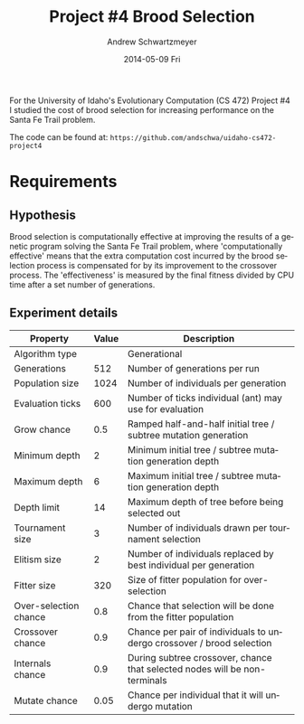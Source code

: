#+TITLE:     Project #4 Brood Selection
#+AUTHOR:    Andrew Schwartzmeyer
#+EMAIL:     schw2620@vandals.uidaho.edu
#+DATE:      2014-05-09 Fri
#+LANGUAGE:  en
#+OPTIONS:   H:3 num:nil toc:nil \n:nil @:t ::t |:t ^:t -:t f:t *:t <:t
#+OPTIONS:   TeX:t LaTeX:t skip:nil d:nil todo:t pri:nil tags:not-in-toc
#+INFOJS_OPT: view:nil toc:nil ltoc:t mouse:underline buttons:0 path:http://orgmode.org/org-info.js
#+EXPORT_SELECT_TAGS: export
#+EXPORT_EXCLUDE_TAGS: noexport
#+LATEX_HEADER: \usepackage{lmodern}

#+BEGIN_ABSTRACT
For the University of Idaho's Evolutionary Computation (CS 472)
Project #4 I studied the cost of brood selection for increasing
performance on the Santa Fe Trail problem.

The code can be found at:
=https://github.com/andschwa/uidaho-cs472-project4=
#+END_ABSTRACT

* Build :noexport:
Makes use of autotools. Necessary files:
- configure.ac (with help from autoscan)
- Makefile.am
- m4/* for macros

To configure and build:
#+begin_src sh
autoreconf -vfi && ./configure && make
#+end_src

Boost must be built using the same compiler, so for OS X,
=./tools/build/v2/user-config.jam= needs the directive =using darwin :
4.8 : g++-4.8 ;=. This will force the darwin toolset to use =g++-4.8=
(install via homebrew). See

Boost should then be bootstrapped like thus:

#+begin_src sh
./bootstrap.sh --with-libraries=program_options --with-toolset=darwin
#+end_src

And then built with =./b2= and installed with =./b2 install=.

* Assignment :noexport:
** DONE Project #2a Genetic Program
   DEADLINE: <2014-03-07 Fri>
[[http://www2.cs.uidaho.edu/~cs472_572/s14/GPProjectA.html][From Professor Terry Soule]]
This is the first subproject of the GP project. The goal of this
subproject is to create a population of GP tree structures for a
symbolic regression problem.  If you want to use it, or refer to it, I
have written a node and an individual class that uses pointers to
build and evaluate random expression trees. Trees are build of nodes,
which point to each other.

node.h
node.cpp
individual.h
individual.cpp
test.cpp

To compile the test main program use:

=g++ test.cpp node.cpp individual.cpp=

For this subproject you only need the following functionallity:

- Generate full random expression individuals.
- The expression trees should have, at least, the non-teminals: +,
  -, *, /.
- The expression trees should have, at least, the teminals: X (the
  input variable) and constants.
- The ability to copy individuals.
- The ability to evaluate individuals.
- The ability to erase individuals.
- The ability to calculate the size (number of terminals and
  non-terminals) of individuals.
- The ability to create a population of individuals and to find the
  best and average fitness of the population, and the average size of
  the individuals in the population.
- Individuals should represent expression trees, but may be coded as a
  different type of data structure (e.g. a tree stored in an
  array). For now you may choose your own fitness function, i.e. your
  own set of x,y points that the GP should evolved an expression to
  fit.

For the report:

- Project Write-up: Write a short paper describing the results of your
  project that includes the following sections:
- Algorithm descriptions - Description of the GP so far. Be careful to
  include all of the details someone would need to replicate your
  work.
- Individual description - Description of the structure of your
  individuals. Be careful to include all of the details someone would
  need to replicate your work.
- Results - Basically, does it seem to be working.
- Conclusions - If it's not working, why not. And what are then next
  steps to complete the project.

** DONE Project #2b Genetic Program
   DEADLINE: <2014-03-14 Fri>
This is the second subproject of the GP project. The goal of this subproject is to finish the pieces of the GP for a symbolic regression problem.
For this subproject you will need to complete the GP including the following functionallity (in addition to the functions from the previous assignment):

- [X] Add a conditional to the function set of the expression trees.
- [X] Mutation
- [X] Crossover of two trees
- [X] Selection
- [X] Elitism if you are using a generational model
- [X] Test the GP to make sure that it is working.

Project Write-up: For this subproject you only need a description of
the general algorithm:

- [X] generational or steady-state
- [X] how mutation works
- [X] the selction mechanism, etc.
- [X] a description of any problems so far

Note that the write-up may be fairly short.
** DONE Project #2 Genetic Program
   DEADLINE: <2014-03-23 Sun>

This is the final part of Project 2. For this project you need to
present a summary of your GP program and the results. Here is a
template for the summary in Word and pdf (and the latex). Note that
for this project you do not need to do a lot of writting. An abstract,
fill in the table summarizing your algorithms, two graphs, and a
conclusion/discussion.

Given function:
[
if (x < -9)
y = 0.4 * ((20 + x)^{2} + 7 * x)
else if (x < 10)
y = 0.5 * x
else
 y = x + 5 * sin(0.5 * x)
] + random(5, -5)

** DONE Project #3 Project #3 Santa Fe Trail
   DEADLINE: <2014-04-14 Mon>

For this project you need to create a genetic program for the Santa Fe
Trail problem. You will probably want to work from (a copy of) the
code for Project 2. If so you will need to make the following changes:

- [X] Change the non-terminal/operator set to at least: prog2, prog3,
  and iffoodahead
- [X] Change the terminal/leaf set to at least: left, forward,
  right. (You may add additional non-termials or terminals if you
  want.)
- [X] Change the evaluate function at both the individual and node levels.

For the write-up you may use the same template as for Project 2, but
instead of a figure showing the best evolved function (Figure 2 in the
template) include at least one figure showing the path taken by the
best evolved ant. This does not have to be fancy graphics, an ASCII
figure will do.

** TODO Project #4
   DEADLINE: <2014-05-09 Fri>
The goal of this project is to perform an experiment to test a
hypothesis relating to evolutionary computation or to write an
evolutionary algorithm for a specific (challenging) application. The
exact hypothesis or application is up to you (but see subproject
4a). If you plan to test a hypothesis make sure that it is clear, well
defined, and reasonable to answer experimentally. Ideally you can
claim "if my hypothesis is correct and if I perform this experiment
then the result will be X and if the result is not X then my
hypothesis is incorrect".

The simpler and more specific your hypothesis is, the easier it will
be to do this project, and you should understand the reasoning behind
your hypothesis. For example, if your hypothesis is "using random
trails in the artificial ant/Sante Fe trail problem will improve
results" you're going to have a hard time - what does improve mean?
Why should they improve?

On the other hand if your hypothesis is "using random trails in the
artificial ant/Santa Fe trail problem will on average produce
individuals whose fitness is higher, although they may take longer to
evolve, because the random trails will force GP to evolve a more
general and hence more successful soluton" it's going to be much
easier to complete the project.

If you plan to tackle a specific application you should have a
specific reason why the application is interesting and challenging.

Project Requirements:

- A clearly defined hypothesis or applcation.
- A clearly defined experiment to test the hypothesis or a clearly
  defined algorithm for the application.
- The code to run the experiment. I strongly encourage you to figure
  out a way to reuse code from previous experiments.

Project Write-up: You must write a short paper describing the results
of your project. The paper should be formatted using the [[http://www.acm.org/sigs/publications/proceedings-templates][ACM SIG
Proceedings Templates]]. This is a standard format for many research
conferences. Note that there is a Word and a Latex template, you may
use either one.  The final paper should include the following
sections:

- Abstract - a short (~200 words) summary of what you did and what the
  results were.
- Introduction - including: the hypothesis or application, what
  evidence you have for and against the hypothesis or previous work on
  the applicaiton, include at least 3 published sources.
- Experiment description - including:
  - The test problem(s) used in the experiments.
  - A description of the evolutionary algorithm used in the experiments.
  - How fitness was measured.
  - What parameters were used.
  - If you are testing a hypothesis you should include a clear
    explanation of how the results would support, or refute, the
    hypothesis. You should be able to say, before running any
    experiments, 'if I get these results it means the hypothesis is
    confirmed (or at least supported) and if I get these results the
    hypothesis is refuted'.
- Results:
  - There should be at least 5-10 trials per experiment.
  - Include graphs and/or tables to make it easy to understand the results.
  - Make sure that the graphs and tables are clearly labeled.
  - Explain how the results support or refute your hypothesis or how
    well you algorithm did on the application problem.
- Conclusions
- References
* Algorithm Information :noexport:
#+ATTR_LATEX: :align |l|p{4in}|
|------------------+-----------------------------------------------------------|
| Algorithm type   | Generational                                              |
|------------------+-----------------------------------------------------------|
| Population size  | 1024                                                      |
|------------------+-----------------------------------------------------------|
| Selection method | Tournament of size 3                                      |
|------------------+-----------------------------------------------------------|
| Elitism          | Replace random 2 offspring with previous best             |
|------------------+-----------------------------------------------------------|
| Crossover method | Subtree with 90 percent chance to choose an internal node |
|------------------+-----------------------------------------------------------|
| Crossover rate   | 80 percent                                                |
|------------------+-----------------------------------------------------------|
| Mutation method  | 2 percent chance per node to mutate                       |
|------------------+-----------------------------------------------------------|
| Operation set    | prog-2, prog-3, if-food-ahead                             |
|------------------+-----------------------------------------------------------|
| Terminal set     | left, right, forward                                      |
|------------------+-----------------------------------------------------------|
| Fitness function | Number of food pieces eaten                               |
|------------------+-----------------------------------------------------------|
| Size control     | Size penalty of 0.1 * total applied to fitness            |
|------------------+-----------------------------------------------------------|

** Details

Not much has changed since Project #2.  The genetic program was
revamped to imitate "ants" crawling along the Santa Fe Trail, with the
goal of finding and eating food.  The genetic algorithm, population
size, selection method, elitism, crossover method, and crossover rate
are the same as previous.

To do this, a map class was implemented which handled the details of
having a 32 by 32 toroidial grid of blank, food, and marked locations.
This map had a position struct for the (x, y) coordinate pair and
direction of the ant, along with the width and height of the grid, and
the current tick count, maximum ticks, score, and maximum score (that
is, available food).  Its primary interface was =left()=, =right()=,
=forward()= and =look()= functions; the first three increment the tick
count, where =left()= and =right()= change the ant's direction,
=forward()= moves the ant forward and consumes food (incrementing the
score need be), and =look()= returns a boolean value used by the
=if-food-ahead= function.  The individual's evaluate function receives
a =Map= object by value (a copy of the original), and passes that by
reference to the root node's evaluate function in a =while= loop
conditioned on the ant being =active()= (that is, still has ticks
left).  Inside the evaluation method, when the maximum number of steps
is reached, it returns.  In this way, the ant's "decision" tree can be
continusouly evaluted while updating the map with the corresponding
movements, with =prog-2=, =prog-3=, and =if-food-ahead= working as
expected (causing more than one move per evalution of the tree).

The mutation sequence is run on every new individual in the offspring
generation.  With a two percent chance per node, it mutates a leaf
node into another leaf node, and an internal node into another
internal node.  When an internal node of arity three (=prog-3=) is
mutated into one of arity two (=prog-2= and =if-food-ahead=), the last
child node is popped from its vector to correct the arity.
Conversely, when a node of arity two is mutated into one of arity
three, a new node is created.  This node is made with an equal chance
to be "grown" or "fully" generated.  Its maximum depth is randomly
chosen from between zero and four.  This depth range was chosen with
the consideration that the trees popped in the previous correction may
have been quite large and thus should be compensated for, but I
additionally did not want to introduce unwanted code growth.

The fitness of the ant is the number of food pieces it can eat on the
on the Santa Fe Trail subject to the constraint of 600 ticks, where a
tick is either turning left or right, or moving forward.  As such,
this became a maximization algorithm.  To control code growth, a size
penalty of ten percent of the total tree size is substracted from this
fitness when used in comparisons.  The adjusted fitness (as presented
graphically), is the score (that is, actual number of food pieces
eaten, no penalties applied) divided by the total number of food
pieces available (in our case, 90).
* Requirements
** Hypothesis
Brood selection is computationally effective at improving the results
of a genetic program solving the Santa Fe Trail problem, where
'computationally effective' means that the extra computation cost
incurred by the brood selection process is compensated for by its
improvement to the crossover process. The 'effectiveness' is measured
by the final fitness divided by CPU time after a set number of
generations.

** Experiment details

| Property              | Value | Description                                                                |
|-----------------------+-------+----------------------------------------------------------------------------|
| Algorithm type        |       | Generational                                                               |
| Generations           |   512 | Number of generations per run                                              |
| Population size       |  1024 | Number of individuals per generation                                       |
| Evaluation ticks      |   600 | Number of ticks individual (ant) may use for evaluation                    |
| Grow chance           |   0.5 | Ramped half-and-half initial tree / subtree mutation generation            |
| Minimum depth         |     2 | Minimum initial tree / subtree mutation generation depth                   |
| Maximum depth         |     6 | Maximum initial tree / subtree mutation generation depth                   |
| Depth limit           |    14 | Maximum depth of tree before being selected out                            |
| Tournament size       |     3 | Number of individuals drawn per tournament selection                       |
| Elitism size          |     2 | Number of individuals replaced by best individual per generation           |
| Fitter size           |   320 | Size of fitter population for over-selection                               |
| Over-selection chance |   0.8 | Chance that selection will be done from the fitter population              |
| Crossover chance      |   0.9 | Chance per pair of individuals to undergo crossover / brood selection      |
| Internals chance      |   0.9 | During subtree crossover, chance that selected nodes will be non-terminals |
| Mutate chance         |  0.05 | Chance per individual that it will undergo mutation                        |
